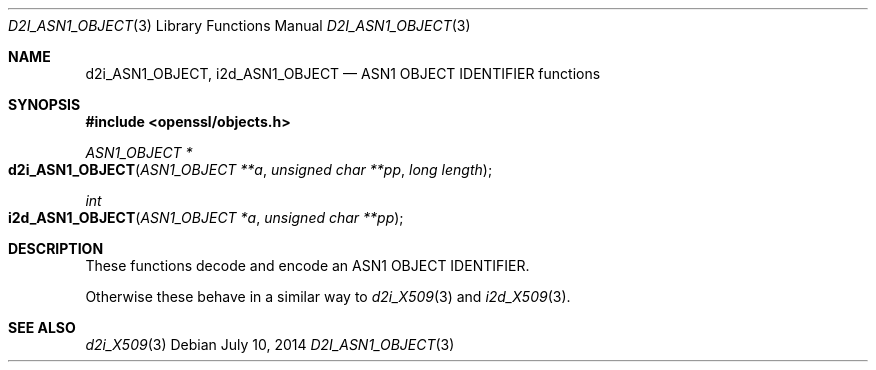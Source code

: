 .Dd $Mdocdate: July 10 2014 $
.Dt D2I_ASN1_OBJECT 3
.Os
.Sh NAME
.Nm d2i_ASN1_OBJECT ,
.Nm i2d_ASN1_OBJECT
.Nd ASN1 OBJECT IDENTIFIER functions
.Sh SYNOPSIS
.In openssl/objects.h
.Ft ASN1_OBJECT *
.Fo d2i_ASN1_OBJECT
.Fa "ASN1_OBJECT **a"
.Fa "unsigned char **pp"
.Fa "long length"
.Fc
.Ft int
.Fo i2d_ASN1_OBJECT
.Fa "ASN1_OBJECT *a"
.Fa "unsigned char **pp"
.Fc
.Sh DESCRIPTION
These functions decode and encode an ASN1 OBJECT IDENTIFIER.
.Pp
Otherwise these behave in a similar way to
.Xr d2i_X509 3
and
.Xr i2d_X509 3 .
.Sh SEE ALSO
.Xr d2i_X509 3
